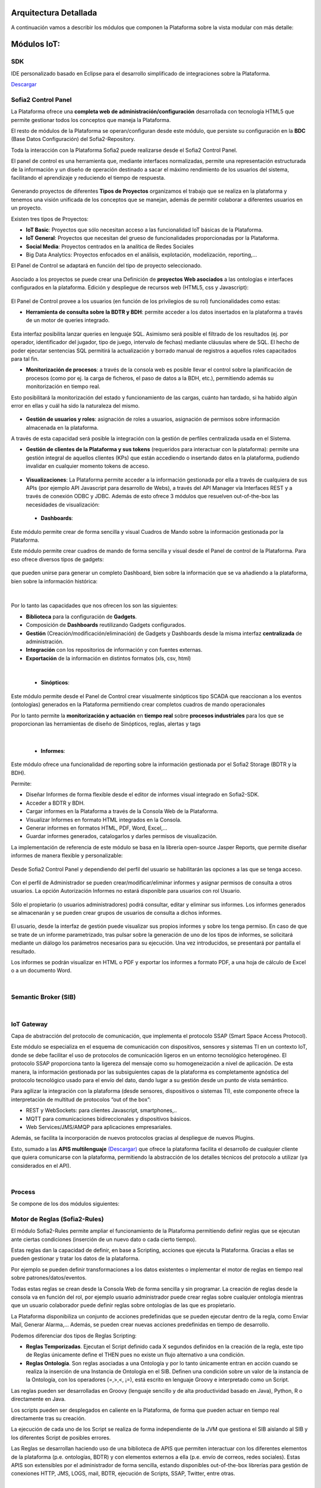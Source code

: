 .. figure::  ./images/logo_sofia2_grande.png
 :align:   center
 
Arquitectura Detallada
======================

A continuación vamos a describir los módulos que componen la Plataforma sobre la vista modular con más detalle:


Módulos IoT:
============

SDK
----
IDE personalizado basado en Eclipse para el desarrollo simplificado de integraciones sobre la Plataforma.

`Descargar <http://sofia2.com/desarrollador.html#descargas>`_


Sofia2 Control Panel
--------------------
La Plataforma ofrece una **completa web de administración/configuración** desarrollada con tecnología HTML5 que permite gestionar todos los conceptos que maneja la Plataforma. 

El resto de módulos de la Plataforma se operan/configuran desde este módulo, que persiste su configuración en la **BDC** (Base Datos Configuración) del Sofia2-Repository.

Toda la interacción con la Plataforma Sofia2 puede realizarse desde el Sofia2 Control Panel. 

El panel de control es una herramienta que, mediante interfaces normalizadas, permite una representación estructurada de la información y un diseño de operación destinado a sacar el máximo rendimiento de los usuarios del sistema, facilitando el aprendizaje y reduciendo el tiempo de respuesta.

.. figure::  ./images/ConsolaWeb1.JPG
 :align:   center


Generando proyectos de diferentes **Tipos de Proyectos** organizamos el trabajo que se realiza en la plataforma y tenemos una visión unificada de los conceptos que se manejan, además de permitir colaborar a diferentes usuarios en un proyecto.

Existen tres tipos de Proyectos:

* **IoT Basic**:  Proyectos que sólo necesitan acceso a las funcionalidad IoT básicas de la Plataforma.
* **IoT General**: Proyectos que necesitan del grueso de funcionalidades proporcionadas por la Plataforma.
* **Social Media**: Proyectos centrados en la analítica de Redes Sociales
* Big Data Analytics: Proyectos enfocados en el análisis, explotación, modelización, reporting,…

El Panel de  Control se adaptará en función del tipo de proyecto seleccionado.

.. figure::  ./images/TiposProyectos.png
 :align:   center

Asociado a los proyectos se puede crear una Definición de **proyectos Web asociados** a las ontologías e interfaces configurados en la plataforma. Edición y despliegue de recursos web (HTML5, css y Javascript):

.. figure::  ./images/ProyectoWeb.JPG
 :align:   center


El Panel de Control provee a los usuarios (en función de los privilegios de su rol) funcionalidades como estas:

* **Herramienta de consulta sobre la BDTR y BDH**: permite acceder a los datos insertados en la plataforma a través de un motor de queries integrado.

.. figure::  ./images/ConsultaBDTR.JPG
 :align:   center

Esta interfaz posibilita lanzar queries en lenguaje SQL. Asimismo será posible el filtrado de los resultados (ej. por operador, identificador del jugador, tipo de juego, intervalo de fechas) mediante cláusulas where de SQL.
El hecho de poder ejecutar sentencias SQL permitirá la actualización y borrado manual de registros a aquellos roles capacitados para tal fin.

* **Monitorización de procesos**: a través de la consola web es posible llevar el control sobre la planificación de procesos (como por ej. la carga de ficheros, el paso de datos a la BDH, etc.), permitiendo además su monitorización en tiempo real.
Esto posibilitará la monitorización del estado y funcionamiento de las cargas, cuánto han tardado, si ha habido algún error en ellas y cuál ha sido la naturaleza del mismo.

.. figure::  ./images/MonitorizacionProcesos.JPG
 :align:   center
 

* **Gestión de usuarios y roles**: asignación de roles a usuarios, asignación de permisos sobre información almacenada en la plataforma.
A través de esta capacidad será posible la integración con la gestión de perfiles centralizada usada en el Sistema.

* **Gestión de clientes de la Plataforma y sus tokens** (requeridos para interactuar con la plataforma): permite una gestión integral de aquellos clientes (KPs) que están accediendo o insertando datos en la plataforma, pudiendo invalidar en cualquier momento tokens de acceso. 

.. figure::  ./images/TokenKps.png
 :align:   center



* **Visualizaciones**: La Plataforma permite acceder a la información gestionada por ella a través de cualquiera de sus APIs (por ejemplo API Javascript para desarrollo de Webs), a través del API Manager vía Interfaces REST y a través de conexión ODBC y JDBC. Además de esto ofrece 3 módulos que resuelven out-of-the-box las necesidades de visualización:


 * **Dashboards**:
Este módulo permite crear de forma sencilla y visual Cuadros de Mando sobre la información gestionada por la Plataforma.

Este módulo permite crear cuadros de mando de forma sencilla y visual desde el Panel de control de la Plataforma. 
Para eso ofrece diversos tipos de gadgets:

.. figure::  ./images/Gadget.png
 :align:   center
 
que pueden unirse para generar un completo Dashboard,  bien sobre la información que se va añadiendo a la plataforma, bien sobre la información histórica:

.. figure::  ./images/DashboardsCompleto.png
 :align:   center

|
Por lo tanto las capacidades que nos ofrecen los son las siguientes:

* **Biblioteca** para la configuración de **Gadgets**.
* Composición de **Dashboards** reutilizando Gadgets configurados.
* **Gestión** (Creación/modificación/eliminación) de Gadgets y Dashboards desde la misma interfaz **centralizada** de administración.
* **Integración** con los repositorios de información y con fuentes externas.
* **Exportación** de la información en distintos formatos (xls, csv, html)
|



  * **Sinópticos**:
Este módulo permite desde el Panel de Control crear visualmente sinópticos tipo SCADA que reaccionan a los eventos (ontologías) generados en la Plataforma permitiendo crear completos cuadros de mando operacionales

Por lo tanto permite la **monitorización y actuación** en **tiempo real** sobre **procesos industriales** para los que se proporcionan las herramientas de diseño de Sinópticos, reglas, alertas y tags

.. figure::  ./images/Sinopticos.png
 :align:   center
|



  * **Informes**:

Este módulo ofrece una funcionalidad de reporting sobre la información gestionada por el Sofia2 Storage (BDTR y la BDH). 

Permite:

* Diseñar Informes de forma flexible desde el editor de informes visual integrado en Sofia2-SDK.
* Acceder a BDTR y BDH.
* Cargar informes en la Plataforma a través de la Consola Web de la Plataforma.
* Visualizar Informes en formato HTML integrados en la Consola.
* Generar informes en formatos HTML, PDF, Word, Excel,…
* Guardar informes generados, catalogarlos y darles permisos de visualización.

La implementación de referencia de este módulo se basa en la librería open-source Jasper Reports, que permite diseñar informes de manera flexible y personalizable:

.. figure::  ./images/Informes1.jpg
 :align:   center

Desde Sofia2 Control Panel  y dependiendo del perfil del usuario se habilitarán las opciones a las que se tenga acceso.

.. figure::  ./images/Informes2.png
 :align:   center

Con el perfil de Administrador se pueden crear/modificar/eliminar informes y asignar permisos de consulta a otros usuarios. La opción Autorización Informes no estará disponible para usuarios con rol Usuario.

.. figure::  ./images/Informes3.jpg
 :align:   center

Sólo el propietario (o usuarios administradores) podrá consultar, editar y eliminar sus informes. Los informes generados se almacenarán y se pueden crear grupos de usuarios de consulta a dichos informes.

.. figure::  ./images/Informes4.jpg
 :align:   center

El usuario, desde la interfaz de gestión puede visualizar sus propios informes y sobre los tenga permiso. En caso de que se trate de un informe parametrizado, tras pulsar sobre la generación de uno de los tipos de informes, se solicitará mediante un diálogo los parámetros necesarios para su ejecución. Una vez introducidos, se presentará por pantalla el resultado.


Los informes se podrán visualizar en HTML o PDF y exportar los informes a formato PDF, a una hoja de cálculo de Excel o a un documento Word. 

|
Semantic Broker (SIB)
---------------------


|
IoT Gateway
-----------
Capa de abstracción del protocolo de comunicación, que implementa el protocolo SSAP (Smart Space Access Protocol). 

Este módulo se especializa en el esquema de comunicación con dispositivos, sensores y sistemas TI en un contexto IoT, donde se debe facilitar el uso de protocolos de comunicación ligeros en un entorno tecnológico heterogéneo. El protocolo SSAP proporciona tanto la ligereza del mensaje como su homogeneización a nivel de aplicación. De esta manera, la información gestionada por las subsiguientes capas de la plataforma es completamente agnóstica del protocolo tecnológico usado para el envío del dato, dando lugar a su gestión desde un punto de vista semántico.

Para agilizar la integración con la plataforma (desde sensores, dispositivos o sistemas TI), este componente ofrece la interpretación de multitud de protocolos “out of the box”:

* REST y WebSockets: para clientes Javascript, smartphones,..
* MQTT para comunicaciones bidireccionales y dispositivos básicos.
* Web Services/JMS/AMQP para aplicaciones empresariales.

Además, se facilita la incorporación de nuevos protocolos gracias al despliegue de nuevos Plugins.

Esto, sumado a las **APIS multilenguaje** `(Descargar) <http://sofia2.com/desarrollador.html#descargas>`_ que ofrece la plataforma facilita el desarrollo de cualquier cliente que quiera comunicarse con la plataforma, permitiendo la abstracción de los detalles técnicos del protocolo a utilizar (ya considerados en el API).


|
Process
-------
Se compone de los dos módulos siguientes:

Motor de Reglas (Sofia2-Rules)
------------------------------
El módulo Sofia2-Rules permite ampliar el funcionamiento de la Plataforma permitiendo definir reglas que se ejecutan ante ciertas condiciones (inserción de un nuevo dato o cada cierto tiempo). 
 
Estas reglas dan la capacidad de definir, en base a Scripting, acciones que ejecuta la Plataforma. Gracias a ellas se pueden gestionar y tratar los datos de la plataforma. 

Por ejemplo se pueden definir transformaciones a los datos existentes o implementar el motor de reglas en tiempo real sobre patrones/datos/eventos. 

Todas estas reglas se crean desde la Consola Web de forma sencilla y sin programar. La creación de reglas desde la consola va en función del rol, por ejemplo usuario administrador puede crear reglas sobre cualquier ontología mientras que un usuario colaborador puede definir reglas sobre ontologías de las que es propietario.

La Plataforma disponibiliza  un conjunto de acciones predefinidas que se pueden ejecutar dentro de la regla, como Enviar Mail, Generar Alarma,… Además, se pueden crear nuevas acciones predefinidas en tiempo de desarrollo.


Podemos diferenciar dos tipos de Reglas Scripting:

* **Reglas Temporizadas**. Ejecutan el Script definido cada X segundos definidos en la creación de la regla, este tipo de Reglas únicamente define el THEN pues no existe un flujo alternativo a una condición.

* **Reglas Ontología**. Son reglas asociadas a una Ontología y por lo tanto únicamente entran en acción cuando se realiza la inserción de una Instancia de Ontología en el SIB. Definen una condición sobre un valor de la instancia de la Ontología, con los operadores  (=,>,<, ¡=), está escrito en lenguaje Groovy e interpretado como un Script.

Las reglas pueden ser desarrolladas en Groovy (lenguaje sencillo y de alta productividad basado en Java), Python, R o directamente en Java.

Los scripts pueden ser desplegados en caliente en la Plataforma, de forma que pueden actuar en tiempo real directamente tras su creación.
 
La ejecución de cada uno de los Script se realiza de forma independiente de la JVM que gestiona el SIB aislando al SIB y los diferentes Script de posibles errores. 


Las Reglas se desarrollan haciendo uso de una biblioteca de APIS que permiten interactuar con los diferentes elementos de la plataforma (p.e. ontologías, BDTR) y con elementos externos a ella (p.e. envío de correos, redes sociales). Estas APIS son extensibles por el administrador de forma sencilla, estando disponibles out-of-the-box librerías para gestión de conexiones HTTP, JMS, LOGS, mail, BDTR, ejecución de Scripts, SSAP, Twitter, entre otras.


|
Motor CEP (Sofia2-CEP)
-----------------------


|
Sofia2 Storage
--------------
Modulo de almacenamiento de la información de la plataforma.

Con el objetivo de garantizar que, para cada momento del **ciclo de vida de la información**, ésta se gestiona de la menor manera, la plataforma plantea el uso de tres repositorios distintos que se complementan y comunican componiendo una solución de almacenamiento completa:

.. figure::  ./images/Sofia2Storage.JPG
 :align:   center
 
Este módulo nos ofrece las siguientes **Capacidades**:
 
* Un repositorio adecuado para cada momento en el **ciclo de vida de la información**.
* Optimización de tiempos de acceso a la información.
* **Soporte a diferentes tecnologías** en función del patrón de accesos, altas y consultas de cada repositorio.
* **Escalabilidad horizontal** de todos los repositorios.
* Los repositiorios están integrados entre sí y con las demás capas de la plataforma.
* Soportan estándares y bases de datos  **SQL y NO-SQL**.


 
Base de Datos Tiempo Real (BDTR)
--------------------------------

Almacena la información recibida en tiempo real, como instancias de ontologías, siendo, por lo tanto el primer repositorio en el que se almacena la información recibida de:

* sensores y dispositivos integrados con la plataforma en un contexto IoT típico. 
*	Redes Sociales, en los casos en que la escucha de twitter, Facebook, Instagram… es un dato más en el universo de los datos configurados.
*	Cualquier otra fuente cuya información sea requerida y/o reportada frecuentemente.
Esta información se valida automáticamente, garantizando corrección de la estructura según la definición previa de las ontologías (entidades o conceptos de negocio). 

Por cada ontología se puede configurar una ventana de tiempo a partir de la cual la información ya no se considera ‘información en tiempo real’, de tal manera que será migrada automáticamente al repositorio de información histórica.

En función del patrón de accesos a la información de tiempo real, se puede implementar este módulo con tecnologías diferentes, que aseguren el acceso ágil a la misma (MongoDB, Hbase, BD relacionales…).

Gracias a Kudu e Impala se facilita el acceso en tiempo Real para la analítica de datos.

Podemos destacar las siguientes **capacidades** de este repositorio:

* **Acceso ágil** a la información.
* **Herramienta de consulta SQL** integrada en el panel de control Sofia2 incluso si la base de datos es NO-SQL.
* **Origen de datos para Analítica** de Datos en Tiempo Real.
* **Integración** con el motor de Reglas, Machine Learning y capas de integración.
* **Escalabilidad** horizontal.
* **Control sintáctico** de la información insertada de acuerdo a las ontologías definidas.

|
Base de Datos Histórica (BDH).
------------------------------
Almacena la información histórica para su posterior explotación analítica.

La información almacenada estará disponible como origen de datos para los distintos módulos de la plataforma: Integración, Machine Learning, API Manager…

La implementación  de este repositorio está basada en Hadoop  como repositorio, Hive como solución Datawarehouse y SparkSQL para facilitar el acceso homogéneo a los datos.

Como **características** más importantes de este repositorio podemos destacar las siguientes:

* **Almacenamiento temporal** de información heterogénea.
* **Herramienta de consulta SQL** integrada en el panel de control Sofia2.
* **Origen de datos para Analítica** de Datos Históricos
* **Integración** con el motor de Reglas, Machine Learning  y capas de integración.
* **Escalabilidad** horizontal.
* Actúa como el corazón del **Data Lake** de la plataforma, almacenando información heterogénea con capacidad de procesamiento	

Repositorio Staging
-------------------
**Almacena información** en diferentes estados (estructurada, semi-estructurada y no estructurada) **temporalmente**, para facilitar procesos complejos de transformación, ingestión y exposición de datos que requieran la persistencia temporal de estados intermedios del proceso.

Este repositorio se implementa sobre **HDFS**, cuya arquitectura basada en ficheros de texto y nodos de procesamiento paralelo, proporcionan la flexibilidad y escalado horizontal necesarios.


.. figure::  ./images/HDFS.jpg
 :align:   center

Podemos destacar las siguientes capacidades de este repositorio:

* **Almacenamiento temporal** de información heterogénea.
* **Usado para dar soporte a procesos analíticos** y de transformación de dato complejos.
* **Integración** con el motor de Reglas y Machine Learning.
* **Escalabilidad** horizontal.


|
API Manager
-----------
Este módulo permite acceder a la información recolectada y gestionada por la Plataforma.

.. figure::  ./images/APIManager1.png
 :align:   center


Para ello, publica la información gestionada por la plataforma como APIs REST. Esto permite poner toda información a disposición y uso directo de los distintos stakeholders involucrados en el desarrollo de la actividad diaria sin necesidad de conocer las APIs y protocolos de la Plataforma.

Este módulo también permite disponibilizar Servicios REST externos a la Plataforma, lo que permite ofrecer un punto único de acceso a APIS internas y externas de la Plataforma.

Sus principales **capacidades** son:

* **Exposición de entidades (ontologías) como APIS REST**. Desde la consola de administración es posible exponer como API REST cualquier entidad (ontología) , indicando los métodos a exponer para su consulta y tratamiento. 

.. figure::  ./images/API1.png
 :align:   center
.. figure::  ./images/API2.png
 :align:   center


* **Simplicidad en el acceso a la información de la plataforma** a través de APIs REST lo que permite que esta se pueda consumir sin conocer los detalles técnicos de la Plataforma.
* **Portal integrado en el Panel de Control** que permite la búsqueda, suscripción e invocación de las APIs.

.. figure::  ./images/SuscripciónAPI.jpg
 :align:   center
 
* **Autenticación** mediante token en cabecera de cada petición HTTP. Desde la consola de administración, cada usuario, o en su caso un administrador, puede generar y regenerar sus token de autenticación. En cada petición se deberá incluir en la cabecera HTTP este token para autenticar la petición.

.. figure::  ./images/AutenticacionAPI.JPG
 :align:   center
 
* **Seguridad en el acceso personalizado a las APIs**, a nivel de API y a nivel de entidad de información. Desde la consola de administración, cada usuario que exponga una entidad de información puede otorgar y revocar el permiso de operación sobre el API a otros usuarios.

.. figure::  ./images/SeguridadAPI.png
 :align:   center


* **Control de cuotas de consumo** en el acceso a la información para usuarios. Sofia2-API Manager gestiona el consumo realizado por cada usuario en función de distintas políticas configurables desde la consola de administración.
* **Proporcionar acceso a APIS externas** incluyendo sistemas de datos abiertos.
* **Ciclo de vida de las APIS expuestas**, gestionando a través de la consola de administración la fuente de los datos, versión del API, categoría y estado de exposición del API (Creada, en Desarrollo, Publicada, Deprecada, Eliminada).
* **Documentación web de APIS** expuestas mediante página descriptiva de los comentarios incluidos durante la creación del APIS y la definición de los métodos expuestos. 

.. figure::  ./images/DocumentacionAPI.png
 :align:   center
 
* **Cache de APIs configurable**, cacheando la respuesta de las peticiones durante un intervalo configurable el tiempo de respuesta para peticiones complejas sobre grandes volúmenes de datos es casi inmediato.

.. figure::  ./images/CacheAPI.png
 :align:   center
 
|
Holystic Viewer
---------------
Este módulo forma parte del ecosistema de la Plataforma, es desarrollado por una empresa partner de Indra y puede adquirirse o no junto a la plataforma. 

Sofia2-HolisticViewer es el módulo de visualización avanzada de la Plataforma, se trata de un sistema integral de visualización avanzada e interactiva que permite una gestión de información geolocalizada asociándola a un entorno de visualización tridimensional y multimedia:

.. figure::  ./images/HolysticViewer1.png
 :align:   center


Proporciona geovisualización en tiempo real sobre el terreno

.. figure::  ./images/HolysticViewer2.png
 :align:   center


| 
| 
Módulos Big Data:
=================
|
Sofia2 DataFlow
---------------
Permite hacer ingesta masiva de datos desde multitud de fuentes, transformaciones simples online sobre la información y ruteado hacia otro destino (módulo IoT Flow, BDTR, BDH,…). Es posible añadir plugins a la plataforma para incorporar nuevas fuentes, transformaciones y destinos.

La composición del proceso ETL (Extracción, Transformación y Carga o Load), se realiza mediante el drag&drop  de las tareas disponibles en la barra de herramientas.

.. figure::  ./images/dataflow1.png
 :align:   center
 
|
**Monitorización**:
En tiempo de ejecución, se pueden configurar reglas para capturar y visualizar datos de un pipeline en ejecución. 
Además es posible consultar las estadísticas de ejecución de cualquier pipeline en tiempo real, los datos procesados y el historial del pipeline.

.. figure::  ./images/dataflow2.png
 :align:   center

**Alertas**:
La configuración de alertas y thresholds de normalidad posibilitan la ejecución de acciones automáticas como la comunicación de estos eventos y la visualización del detalle.


Haciendo foco en las **capacidades** ETL del módulo, podemos destacar las siguientes capacidades por cada fase del proceso:

.. figure::  ./images/CargaDataFlow.png
 :align:   center
 

* **Extracción**: Disponen de 18 los orígenes de datos integrados , entre los que se encuentran como orígenes disponibles: Sofia2 (que permite seleccionar la ontología, campos, query…), Excel, AmazonS3, HadoopFS, Kafka…

.. figure::  ./images/ExtracionOrigenDatosDataFlow.JPG
 :align:   center


* **Transformación**: Se podrán concatenar sucesivas transformaciones y actuaciones sobre los datos hasta conseguir el proceso completo. Para ello se cuenta con 20 posibles tareas:

 * **Evaluador de Expresiones**: Realiza comprobaciones y calculos que puede escribir campos nuevos o existentes.
 *	**Acciones sobre campos**: Diferentes acciones disponibles sobre los campos como: Converter, Merger, Masker, Hasher, Remover, Renamer….
 *	**Parseadores de JSON, XML y logs**: Parsea información válida según los diferentes tipos de formato de logs, y esquemas XML y JSON.
 * **Selector de Flujo**: Para seleccionar la siguiente actividad a ejecutar sobre el conjunto de datos, en función de condiciones de ejecución.
 
.. figure::  ./images/SelectorFlujoDataflow.png
 :align:   center

 
 *	**Evaluadores en distintos lenguajes**: Diferentes lenguajes disponibles para la codificación de acciones específicas sobre los datos (Python, Javascript, Jython…)
 * Otros componentes como el duplicador de Registro o el reemplazador de valores

*  **Carga**: Se disponen de más de veinte posibles destinos, a incorporar en el proceso mediante Drag&drop desde la barra de tareas. De ellos podemos destacar el componente Sofia2 (que permite seleccionar la ontología, campos y otros parámetros adicionales), AmazonS3, Cassandra, Hadoop, Kafka, Flume….
 
.. figure::  ./images/CargaDestinoDatosDataFlow.JPG
 :align:   center


Este módulo incluye herramientas de monitorización tanto para agilizar el desarrollo como para hacer seguimiento de la ejecución del proceso una vez activado y publicado.


|
Sofia2 Notebooks
----------------
Permite realizar de manera muy sencilla e interactiva, analítica sobre datos de fuentes muy variadas, incluidas las fuentes de datos de Sofia2. De esta manera se podría, por ejemplo, realizar cargas de archivos desde HDFS a spark, cargar de datos en tablas Hive, lanzar consultas o realizar un proceso complejo de machine learning mediante las librerías de MLlib de Spark. También el posible la utilización de código R así como las numerosas librerías del lenguaje, permitiendo por ejemplos visualizar mapas de leaflet.

.. figure::  ./images/Notebooks1.jpg
 :align:   center
 
Sofia2 Notebooks posee la capacidad de combinar código Scala, Spark, SparkSQL, Hive, R, Shell, o muchos otros con contenido html o directivas reactivas de angular, permitiendo interacciones en tiempo real con una potente interfaz y todo ello en un entorno compartido y multiusuario.
Cada lenguaje soportado es gestionado por un intérprete, por lo que siempre que se quiera escribir código de un cierto lenguaje se tendrá que escribir un marcador propio en el párrafo.
Además permite realizar  **visualizaciones instantáneas de los datos**, pudiendo configurar de forma sencilla los gráficos y cambiar rápidamente el tipo de visualización de los mismos. También es posible la creación de gráficos avanzados gracias a librerías propias de cada lenguaje.

SparkSQL:

.. figure::  ./images/Notebooks-SparkSQL.jpg
 :align:   center

HIVE:

.. figure::  ./images/Notebooks-Hive.jpg
 :align:   center


Python:

.. figure::  ./images/Notebooks-Python.jpg
 :align:   center

R:

.. figure::  ./images/Notebooks-R.jpg
 :align:   center


Cada Notebook se compone de párrafos, que pueden tener diferentes lenguajes, pudiendo ejecutar individualmente los párrafos y visualizando la salida de los mismos, así como el estado de la ejecución. 

Tanto los párrafos, como el notebook completo se pueden externalizar vía url, viendo en tiempo real en todos los casos, las ejecuciones de los notebooks o del párrafo en concreto.

.. figure::  ./images/Notebooks2.jpg
 :align:   center


Otra característica importante es la posibilidad de **planificar la ejecución de los notebooks** mediante un expresión CRON, pudiendo ejecutar notebook repetidamente y sin pérdida de contexto, pudiendo seleccionar un intervalo de ejecución de los prediseñados o escribir uno personalizado.


Con todas estas características tenemos una **herramienta web colaborativa**, que es capaz de realizar análisis complejos la información gestionada por la plataforma IoT (tanto en tiempo real como histórica), **combinando diferentes lenguajes y generando vistas gráficas** (u otras acciones), que se pueden planificar para su ejecución periódica, refrescando automáticamente el resultado de la analítica que queda expuesto en una URL. 

.. figure::  ./images/Notebooks3.png
 :align:   center


|
Sofia2 ML
---------
El modulo Machine Learning de la Plataforma permite aplicar y modelar de forma sencilla diversas técnicas de aprendizaje, entre las cuales podemos destacar las siguientes:

* **Regression**: Técnicas para estimar relaciones entre variables y determinar la importancia relativa de éstas en la predicción de nuevos valores.
* **Clustering**: Técnicas para segmentar los datos en grupos similares.
* **Classification**: Técnicas para identificar la pertenencia de un elemento a un grupo determinado.
* **Recommendation / Prediction**: Técnicas para predecir el valor o preferencia de una entidad nueva basado en históricos de preferencias o comportamientos.

A través del intérprete Sofia2 permite: 

* Almacenar los modelos creados en la plataforma. A partir de esto será posible gestionarlos desde la consola web, desde  la que también podremos invocarlos en base a parámetros y darles permisos.
* **Publicar** Scripts Sofia2Models  que disponen de métodos para recuperar el **modelo**, guardarlo, invocarlo, evaluar su calidad..
* Generar APIs REST que permitan evaluar sets de datos de entrada a través de los modelos generados. Esto facilita su invocación a través de mecanismos estándar que cuentan además con la seguridad integrada de la plataforma.
* Permite **definir flujos de trabajo visualmente**, de modo que únicamente sea necesario introducir los parámetros de configuración y datos de entrada para definir procesos analíticos.
* **Carga** de ficheros locales.
* **Parseo** de datos en diversos formatos (ARFF, XLS, XLSX, CSV, SVMLight).
* **Algoritmos**: K-means, Generalized Linear Model, Distributed RF, Naïve Bayes, Principal Component Analysis, Gradient Boosting Machine y Deep Learning.

|
Sofia2 DataLink
---------------
Actúa de interfaz con productos de analítica, ofreciendo  conectores estándar JDBC, ODBC y REST y una capa de abstracción que permite operar a través de SQL independientemente del origen de los datos. De esta manera, se facilita la integración tradicional a nivel de datos, con los repositorios BDTR y BDH indistintamente, pudiendo incluso realizar consultas en las que se combine información de ambos.

.. figure::  ./images/DataLink.JPG
 :align:   center

Por lo tanto, las **capacidades** que nos ofrece este módulos son las siguientes:

* Acceso **simultaneo** a múltiples fuentes de datos.
* Acceso a los datos a través de **SQL estándar**.
* Consultas sobre datos anidados en varios niveles.
* Creación de **vistas personalizadas**.
* **JOINS** entre repositorios.
* Baja latencia.







